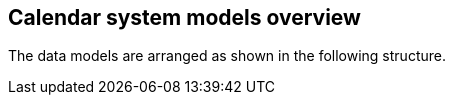
[[models-overview]]
== Calendar system models overview

The data models are arranged as shown in the following
structure.

[datamodel_diagram,./uml/views/TopDown.yml]
